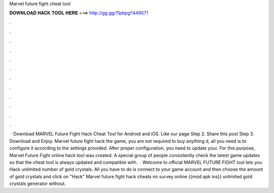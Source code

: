 Marvel future fight cheat tool

𝐃𝐎𝐖𝐍𝐋𝐎𝐀𝐃 𝐇𝐀𝐂𝐊 𝐓𝐎𝐎𝐋 𝐇𝐄𝐑𝐄 ===> http://gg.gg/11pbpg?449071

.

.

.

.

.

.

.

.

.

.

.

.

 · Download MARVEL Future Fight Hack Cheat Tool for Android and iOS. Like our page Step 2. Share this post Step 3. Download and Enjoy. Marvel future fight hack the game, you are not required to buy anything d, all you need is to configure it according to the settings provided. After proper configuration, you need to update your. For this purpose, Marvel Future Fight online hack tool was created. A special group of people consistently check the latest game updates so that the cheat tool is always updated and compatible with.  · Welcome to official MARVEL FUTURE FIGHT tool lets you Hack unlimited number of gold crystals. All you have to do is connect to your game account and then choose the amount of gold crystals and click on "Hack" Marvel future fight hack cheats no survey online {{mod apk ios}} unlimited gold crystals generator without.